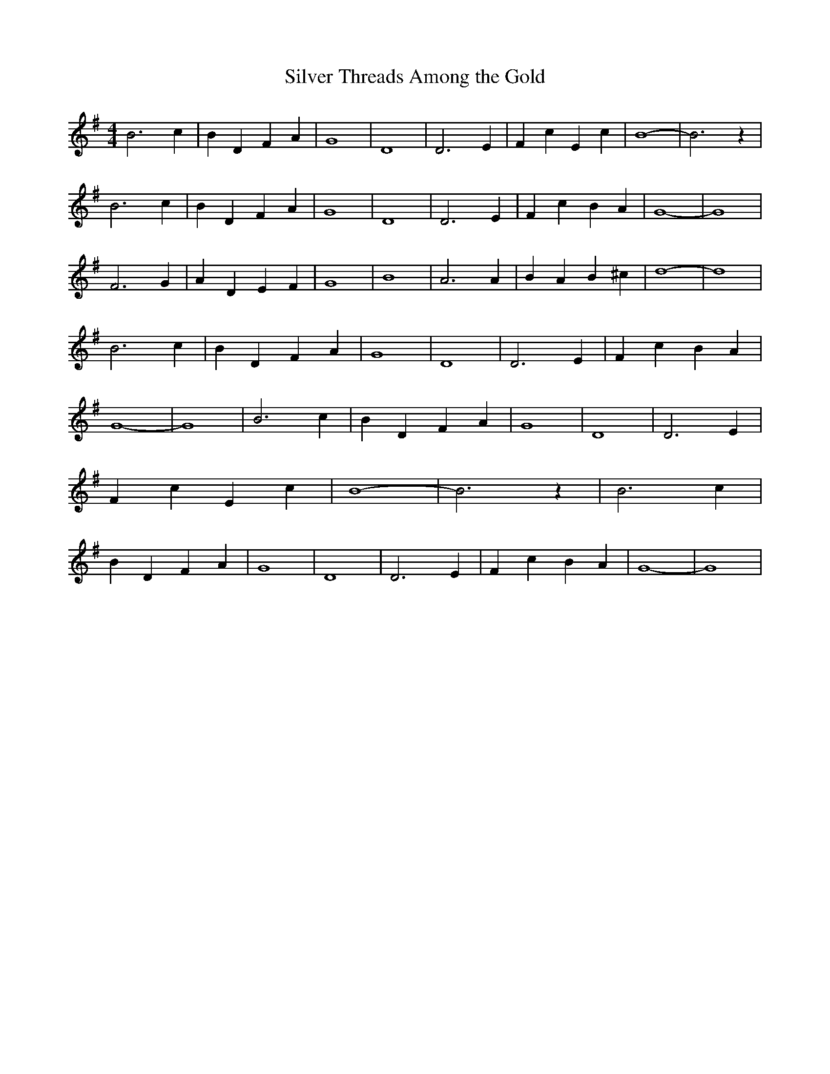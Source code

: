 % Generated more or less automatically by swtoabc by Erich Rickheit KSC
X:1
T:Silver Threads Among the Gold
M:4/4
L:1/4
K:G
 B3 c| B D F A| G4-| D4| D3 E| F c E c| B4-| B3 z| B3 c| B D F A| G4-|\
 D4| D3 E| F c B A| G4-| G4| F3 G| A D E F| G4-| B4| A3 A| B A B ^c|\
 d4-| d4| B3 c| B D F A| G4-| D4| D3 E| F c B A| G4-| G4| B3 c| B D F A|\
 G4-| D4| D3 E| F c E c| B4-| B3 z| B3 c| B D F A| G4-| D4| D3 E| F c B A|\
 G4-| G4|

